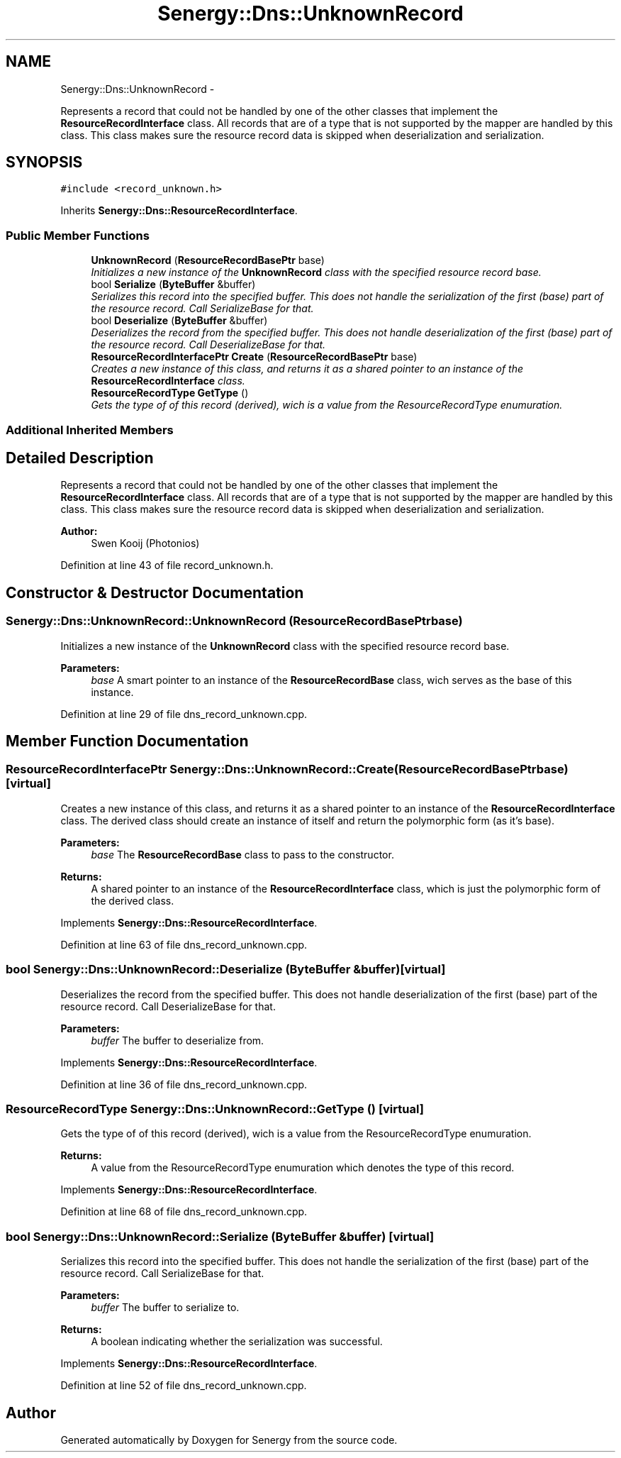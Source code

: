 .TH "Senergy::Dns::UnknownRecord" 3 "Tue Feb 25 2014" "Version 1.0" "Senergy" \" -*- nroff -*-
.ad l
.nh
.SH NAME
Senergy::Dns::UnknownRecord \- 
.PP
Represents a record that could not be handled by one of the other classes that implement the \fBResourceRecordInterface\fP class\&. All records that are of a type that is not supported by the mapper are handled by this class\&. This class makes sure the resource record data is skipped when deserialization and serialization\&.  

.SH SYNOPSIS
.br
.PP
.PP
\fC#include <record_unknown\&.h>\fP
.PP
Inherits \fBSenergy::Dns::ResourceRecordInterface\fP\&.
.SS "Public Member Functions"

.in +1c
.ti -1c
.RI "\fBUnknownRecord\fP (\fBResourceRecordBasePtr\fP base)"
.br
.RI "\fIInitializes a new instance of the \fBUnknownRecord\fP class with the specified resource record base\&. \fP"
.ti -1c
.RI "bool \fBSerialize\fP (\fBByteBuffer\fP &buffer)"
.br
.RI "\fISerializes this record into the specified buffer\&. This does not handle the serialization of the first (base) part of the resource record\&. Call SerializeBase for that\&. \fP"
.ti -1c
.RI "bool \fBDeserialize\fP (\fBByteBuffer\fP &buffer)"
.br
.RI "\fIDeserializes the record from the specified buffer\&. This does not handle deserialization of the first (base) part of the resource record\&. Call DeserializeBase for that\&. \fP"
.ti -1c
.RI "\fBResourceRecordInterfacePtr\fP \fBCreate\fP (\fBResourceRecordBasePtr\fP base)"
.br
.RI "\fICreates a new instance of this class, and returns it as a shared pointer to an instance of the \fBResourceRecordInterface\fP class\&. \fP"
.ti -1c
.RI "\fBResourceRecordType\fP \fBGetType\fP ()"
.br
.RI "\fIGets the type of of this record (derived), wich is a value from the ResourceRecordType enumuration\&. \fP"
.in -1c
.SS "Additional Inherited Members"
.SH "Detailed Description"
.PP 
Represents a record that could not be handled by one of the other classes that implement the \fBResourceRecordInterface\fP class\&. All records that are of a type that is not supported by the mapper are handled by this class\&. This class makes sure the resource record data is skipped when deserialization and serialization\&. 


.PP
\fBAuthor:\fP
.RS 4
Swen Kooij (Photonios) 
.RE
.PP

.PP
Definition at line 43 of file record_unknown\&.h\&.
.SH "Constructor & Destructor Documentation"
.PP 
.SS "Senergy::Dns::UnknownRecord::UnknownRecord (\fBResourceRecordBasePtr\fPbase)"

.PP
Initializes a new instance of the \fBUnknownRecord\fP class with the specified resource record base\&. 
.PP
\fBParameters:\fP
.RS 4
\fIbase\fP A smart pointer to an instance of the \fBResourceRecordBase\fP class, wich serves as the base of this instance\&. 
.RE
.PP

.PP
Definition at line 29 of file dns_record_unknown\&.cpp\&.
.SH "Member Function Documentation"
.PP 
.SS "\fBResourceRecordInterfacePtr\fP Senergy::Dns::UnknownRecord::Create (\fBResourceRecordBasePtr\fPbase)\fC [virtual]\fP"

.PP
Creates a new instance of this class, and returns it as a shared pointer to an instance of the \fBResourceRecordInterface\fP class\&. The derived class should create an instance of itself and return the polymorphic form (as it's base)\&.
.PP
\fBParameters:\fP
.RS 4
\fIbase\fP The \fBResourceRecordBase\fP class to pass to the constructor\&.
.RE
.PP
\fBReturns:\fP
.RS 4
A shared pointer to an instance of the \fBResourceRecordInterface\fP class, which is just the polymorphic form of the derived class\&. 
.RE
.PP

.PP
Implements \fBSenergy::Dns::ResourceRecordInterface\fP\&.
.PP
Definition at line 63 of file dns_record_unknown\&.cpp\&.
.SS "bool Senergy::Dns::UnknownRecord::Deserialize (\fBByteBuffer\fP &buffer)\fC [virtual]\fP"

.PP
Deserializes the record from the specified buffer\&. This does not handle deserialization of the first (base) part of the resource record\&. Call DeserializeBase for that\&. 
.PP
\fBParameters:\fP
.RS 4
\fIbuffer\fP The buffer to deserialize from\&. 
.RE
.PP

.PP
Implements \fBSenergy::Dns::ResourceRecordInterface\fP\&.
.PP
Definition at line 36 of file dns_record_unknown\&.cpp\&.
.SS "\fBResourceRecordType\fP Senergy::Dns::UnknownRecord::GetType ()\fC [virtual]\fP"

.PP
Gets the type of of this record (derived), wich is a value from the ResourceRecordType enumuration\&. 
.PP
\fBReturns:\fP
.RS 4
A value from the ResourceRecordType enumuration which denotes the type of this record\&. 
.RE
.PP

.PP
Implements \fBSenergy::Dns::ResourceRecordInterface\fP\&.
.PP
Definition at line 68 of file dns_record_unknown\&.cpp\&.
.SS "bool Senergy::Dns::UnknownRecord::Serialize (\fBByteBuffer\fP &buffer)\fC [virtual]\fP"

.PP
Serializes this record into the specified buffer\&. This does not handle the serialization of the first (base) part of the resource record\&. Call SerializeBase for that\&. 
.PP
\fBParameters:\fP
.RS 4
\fIbuffer\fP The buffer to serialize to\&.
.RE
.PP
\fBReturns:\fP
.RS 4
A boolean indicating whether the serialization was successful\&. 
.RE
.PP

.PP
Implements \fBSenergy::Dns::ResourceRecordInterface\fP\&.
.PP
Definition at line 52 of file dns_record_unknown\&.cpp\&.

.SH "Author"
.PP 
Generated automatically by Doxygen for Senergy from the source code\&.
